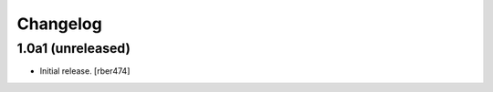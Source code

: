 Changelog
=========

.. You should *NOT* be adding new change log entries to this file.
   You should create a file in the news directory instead.

.. towncrier release notes start

1.0a1 (unreleased)
------------------

- Initial release.
  [rber474]
